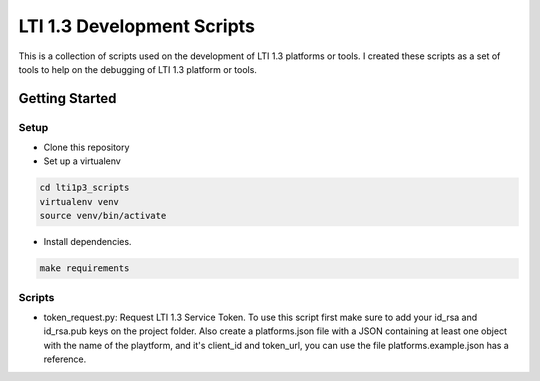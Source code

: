 LTI 1.3 Development Scripts
###########################

This is a collection of scripts used on the development of LTI 1.3 platforms or tools.
I created these scripts as a set of tools to help on the debugging of LTI 1.3 platform or tools.

Getting Started
***************

Setup
=====

- Clone this repository
- Set up a virtualenv

.. code-block:: bash

  cd lti1p3_scripts
  virtualenv venv
  source venv/bin/activate

- Install dependencies.

.. code-block:: bash

  make requirements

Scripts
=======

- token_request.py: Request LTI 1.3 Service Token. To use this script first make sure to add your id_rsa and id_rsa.pub keys on the project folder. Also create a platforms.json file with a JSON containing at least one object with the name of the playtform, and it's client_id and token_url, you can use the file platforms.example.json has a reference.
